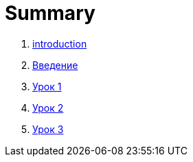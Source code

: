 = Summary

. link:introduction.adoc[introduction]
. link:module01/LESSON00.adoc[Введение]
. link:module01/LESSON01.adoc[Урок 1]
. link:module01/LESSON02.adoc[Урок 2]
. link:module01/LESSON03.adoc[Урок 3]
